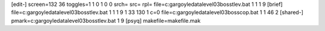 [edit-]
screen=132 36
toggles=1 1 0 1 0 0
srch=
src=
rpl=
file=c:\gargoyle\data\level03\boss\tlev.bat 1 1 1 9
[brief]
file=c:\gargoyle\data\level03\boss\tlev.bat 1 1 1 9 1 33 130 1 c=0
file=c:\gargoyle\data\level03\boss\cop.bat 1 1 46 2
[shared-]
pmark=c:\gargoyle\data\level03\boss\tlev.bat 1 9
[psyq]
makefile=makefile.mak
